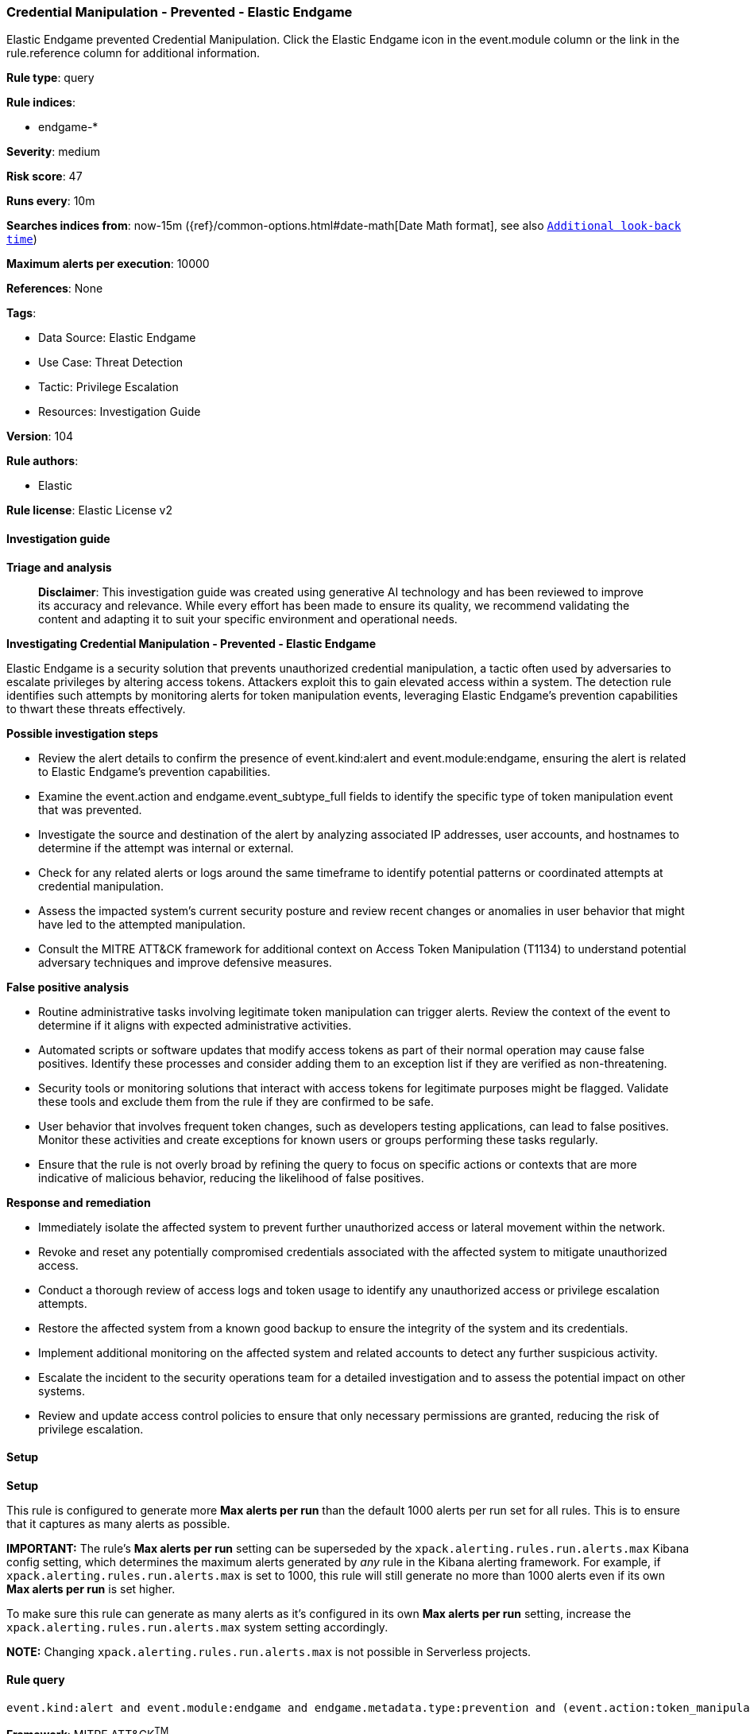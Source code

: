 [[prebuilt-rule-8-14-21-credential-manipulation-prevented-elastic-endgame]]
=== Credential Manipulation - Prevented - Elastic Endgame

Elastic Endgame prevented Credential Manipulation. Click the Elastic Endgame icon in the event.module column or the link in the rule.reference column for additional information.

*Rule type*: query

*Rule indices*: 

* endgame-*

*Severity*: medium

*Risk score*: 47

*Runs every*: 10m

*Searches indices from*: now-15m ({ref}/common-options.html#date-math[Date Math format], see also <<rule-schedule, `Additional look-back time`>>)

*Maximum alerts per execution*: 10000

*References*: None

*Tags*: 

* Data Source: Elastic Endgame
* Use Case: Threat Detection
* Tactic: Privilege Escalation
* Resources: Investigation Guide

*Version*: 104

*Rule authors*: 

* Elastic

*Rule license*: Elastic License v2


==== Investigation guide



*Triage and analysis*


> **Disclaimer**:
> This investigation guide was created using generative AI technology and has been reviewed to improve its accuracy and relevance. While every effort has been made to ensure its quality, we recommend validating the content and adapting it to suit your specific environment and operational needs.


*Investigating Credential Manipulation - Prevented - Elastic Endgame*


Elastic Endgame is a security solution that prevents unauthorized credential manipulation, a tactic often used by adversaries to escalate privileges by altering access tokens. Attackers exploit this to gain elevated access within a system. The detection rule identifies such attempts by monitoring alerts for token manipulation events, leveraging Elastic Endgame's prevention capabilities to thwart these threats effectively.


*Possible investigation steps*


- Review the alert details to confirm the presence of event.kind:alert and event.module:endgame, ensuring the alert is related to Elastic Endgame's prevention capabilities.
- Examine the event.action and endgame.event_subtype_full fields to identify the specific type of token manipulation event that was prevented.
- Investigate the source and destination of the alert by analyzing associated IP addresses, user accounts, and hostnames to determine if the attempt was internal or external.
- Check for any related alerts or logs around the same timeframe to identify potential patterns or coordinated attempts at credential manipulation.
- Assess the impacted system's current security posture and review recent changes or anomalies in user behavior that might have led to the attempted manipulation.
- Consult the MITRE ATT&CK framework for additional context on Access Token Manipulation (T1134) to understand potential adversary techniques and improve defensive measures.


*False positive analysis*


- Routine administrative tasks involving legitimate token manipulation can trigger alerts. Review the context of the event to determine if it aligns with expected administrative activities.
- Automated scripts or software updates that modify access tokens as part of their normal operation may cause false positives. Identify these processes and consider adding them to an exception list if they are verified as non-threatening.
- Security tools or monitoring solutions that interact with access tokens for legitimate purposes might be flagged. Validate these tools and exclude them from the rule if they are confirmed to be safe.
- User behavior that involves frequent token changes, such as developers testing applications, can lead to false positives. Monitor these activities and create exceptions for known users or groups performing these tasks regularly.
- Ensure that the rule is not overly broad by refining the query to focus on specific actions or contexts that are more indicative of malicious behavior, reducing the likelihood of false positives.


*Response and remediation*


- Immediately isolate the affected system to prevent further unauthorized access or lateral movement within the network.
- Revoke and reset any potentially compromised credentials associated with the affected system to mitigate unauthorized access.
- Conduct a thorough review of access logs and token usage to identify any unauthorized access or privilege escalation attempts.
- Restore the affected system from a known good backup to ensure the integrity of the system and its credentials.
- Implement additional monitoring on the affected system and related accounts to detect any further suspicious activity.
- Escalate the incident to the security operations team for a detailed investigation and to assess the potential impact on other systems.
- Review and update access control policies to ensure that only necessary permissions are granted, reducing the risk of privilege escalation.

==== Setup



*Setup*


This rule is configured to generate more **Max alerts per run** than the default 1000 alerts per run set for all rules. This is to ensure that it captures as many alerts as possible.

**IMPORTANT:** The rule's **Max alerts per run** setting can be superseded by the `xpack.alerting.rules.run.alerts.max` Kibana config setting, which determines the maximum alerts generated by _any_ rule in the Kibana alerting framework. For example, if `xpack.alerting.rules.run.alerts.max` is set to 1000, this rule will still generate no more than 1000 alerts even if its own **Max alerts per run** is set higher.

To make sure this rule can generate as many alerts as it's configured in its own **Max alerts per run** setting, increase the `xpack.alerting.rules.run.alerts.max` system setting accordingly.

**NOTE:** Changing `xpack.alerting.rules.run.alerts.max` is not possible in Serverless projects.

==== Rule query


[source, js]
----------------------------------
event.kind:alert and event.module:endgame and endgame.metadata.type:prevention and (event.action:token_manipulation_event or endgame.event_subtype_full:token_manipulation_event)

----------------------------------

*Framework*: MITRE ATT&CK^TM^

* Tactic:
** Name: Privilege Escalation
** ID: TA0004
** Reference URL: https://attack.mitre.org/tactics/TA0004/
* Technique:
** Name: Access Token Manipulation
** ID: T1134
** Reference URL: https://attack.mitre.org/techniques/T1134/
